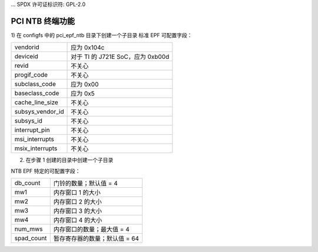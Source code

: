 ... SPDX 许可证标识符: GPL-2.0

==========================
PCI NTB 终端功能
==========================

1) 在 configfs 中的 pci_epf_ntb 目录下创建一个子目录
标准 EPF 可配置字段：

================   ===========================================================
vendorid	   应为 0x104c
deviceid	   对于 TI 的 J721E SoC，应为 0xb00d
revid		   不关心
progif_code	   不关心
subclass_code	   应为 0x00
baseclass_code	   应为 0x5
cache_line_size	   不关心
subsys_vendor_id   不关心
subsys_id	   不关心
interrupt_pin	   不关心
msi_interrupts	   不关心
msix_interrupts	   不关心
================   ===========================================================

2) 在步骤 1 创建的目录中创建一个子目录

NTB EPF 特定的可配置字段：

================   ===========================================================
db_count	   门铃的数量；默认值 = 4
mw1     	   内存窗口 1 的大小
mw2     	   内存窗口 2 的大小
mw3     	   内存窗口 3 的大小
mw4     	   内存窗口 4 的大小
num_mws     	   内存窗口的数量；最大值 = 4
spad_count     	   暂存寄存器的数量；默认值 = 64
================   ===========================================================

